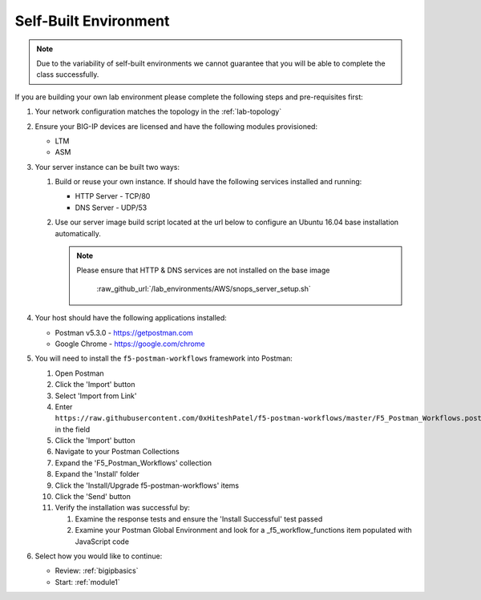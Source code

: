 .. _lab-self-built:

Self-Built Environment
----------------------

.. NOTE:: Due to the variability of self-built environments we cannot guarantee
   that you will be able to complete the class successfully.

If you are building your own lab environment please complete the following
steps and pre-requisites first:

#. Your network configuration matches the topology in the :ref:`lab-topology`

#. Ensure your BIG-IP devices are licensed and have the following modules
   provisioned:

   - LTM
   - ASM

#. Your server instance can be built two ways:

   #. Build or reuse your own instance.  If should have the following services
      installed and running:

      - HTTP Server - TCP/80
      - DNS Server - UDP/53

   #. Use our server image build script located at the url below to configure
      an Ubuntu 16.04 base installation automatically.

      .. NOTE:: Please ensure that HTTP & DNS services are not installed on the
         base image

	   :raw_github_url:`/lab_environments/AWS/snops_server_setup.sh`

#. Your host should have the following applications installed:

   - Postman v5.3.0 - https://getpostman.com
   - Google Chrome - https://google.com/chrome

#. You will need to install the ``f5-postman-workflows`` framework into
   Postman:

   #. Open Postman

   #. Click the 'Import' button

   #. Select 'Import from Link'

   #. Enter ``https://raw.githubusercontent.com/0xHiteshPatel/f5-postman-workflows/master/F5_Postman_Workflows.postman_collection.json``
      in the field

   #. Click the 'Import' button

   #. Navigate to your Postman Collections

   #. Expand the 'F5_Postman_Workflows' collection

   #. Expand the 'Install' folder

   #. Click the 'Install/Upgrade f5-postman-workflows' items

   #. Click the 'Send' button

   #. Verify the installation was successful by:

      #. Examine the response tests and ensure the 'Install Successful' test passed

      #. Examine your Postman Global Environment and look for a _f5_workflow_functions item populated with JavaScript code

#. Select how you would like to continue:

   - Review: :ref:`bigipbasics`
   - Start: :ref:`module1`
